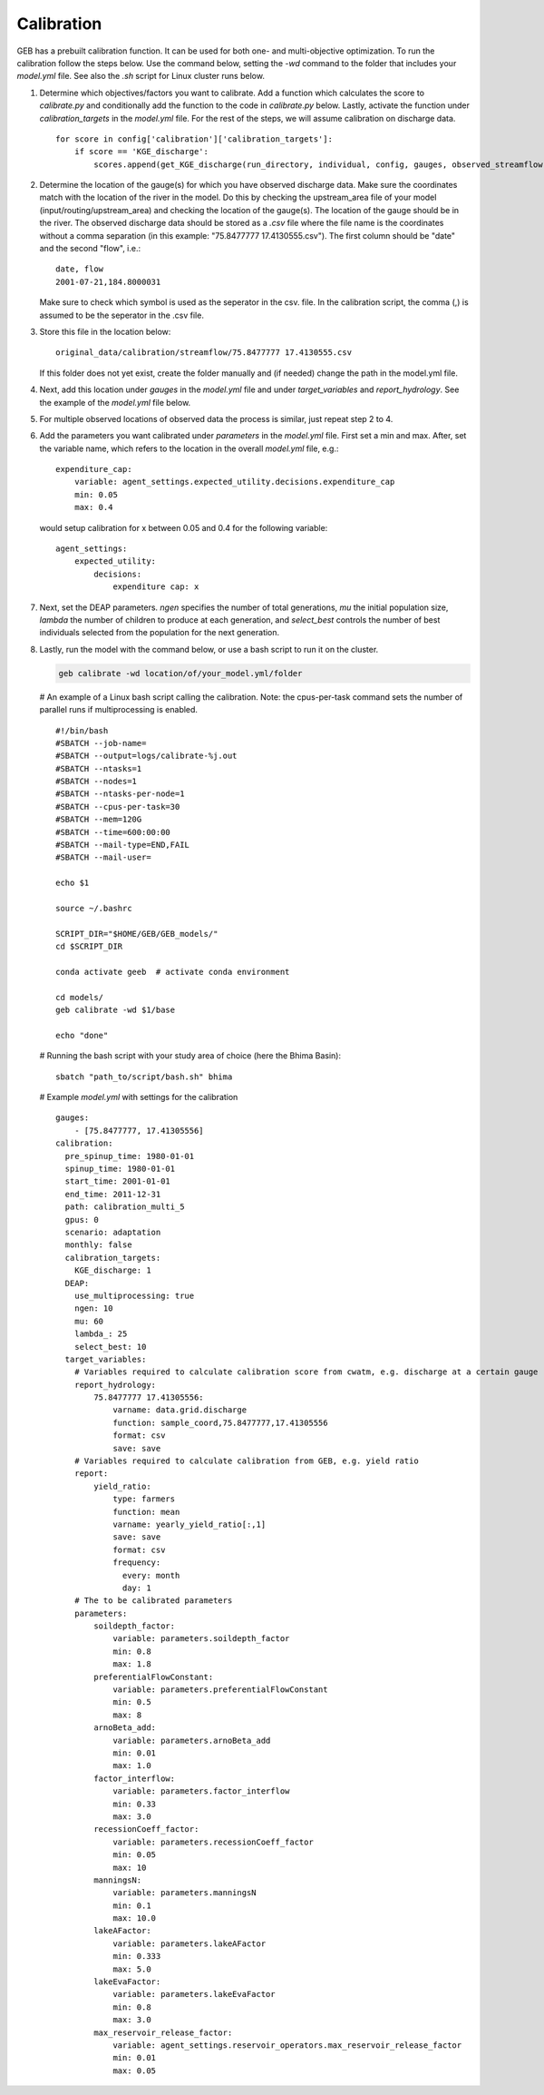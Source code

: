 Calibration
#####################

GEB has a prebuilt calibration function. It can be used for both one- and multi-objective optimization. To run the calibration follow the steps below. Use the command below, setting the `-wd` command to the folder that includes your `model.yml` file. See also the `.sh` script for Linux cluster runs below.

1. Determine which objectives/factors you want to calibrate. Add a function which calculates the score to `calibrate.py` and conditionally add the function to the code in `calibrate.py` below. Lastly, activate the function under `calibration_targets` in the `model.yml` file. For the rest of the steps, we will assume calibration on discharge data.

   ::
   
       for score in config['calibration']['calibration_targets']:
           if score == 'KGE_discharge':
               scores.append(get_KGE_discharge(run_directory, individual, config, gauges, observed_streamflow))

2. Determine the location of the gauge(s) for which you have observed discharge data. Make sure the coordinates match with the location of the river in the model. Do this by checking the upstream_area file of your model (input/routing/upstream_area) and checking the location of the gauge(s). The location of the gauge should be in the river. The observed discharge data should be stored as a `.csv` file where the file name is the coordinates without a comma separation (in this example: "75.8477777 17.4130555.csv"). The first column should be "date" and the second "flow", i.e.:

   ::
   
       date, flow
       2001-07-21,184.8000031

   Make sure to check which symbol is used as the seperator in the csv. file. In the calibration script, the comma (,) is assumed to be the seperator in the .csv file. 

3. Store this file in the location below:

   ::
   
       original_data/calibration/streamflow/75.8477777 17.4130555.csv
   
   If this folder does not yet exist, create the folder manually and (if needed) change the path in the model.yml file.

4. Next, add this location under `gauges` in the `model.yml` file and under `target_variables` and `report_hydrology`. See the example of the `model.yml` file below.

5. For multiple observed locations of observed data the process is similar, just repeat step 2 to 4.

6. Add the parameters you want calibrated under `parameters` in the `model.yml` file. First set a min and max. After, set the variable name, which refers to the location in the overall `model.yml` file, e.g.:

   ::
   
       expenditure_cap:
           variable: agent_settings.expected_utility.decisions.expenditure_cap
           min: 0.05
           max: 0.4

   would setup calibration for x between 0.05 and 0.4 for the following variable:

   ::
   
       agent_settings:
           expected_utility:
               decisions:
                   expenditure cap: x

7. Next, set the DEAP parameters. `ngen` specifies the number of total generations, `mu` the initial population size, `lambda` the number of children to produce at each generation, and `select_best` controls the number of best individuals selected from the population for the next generation.

8. Lastly, run the model with the command below, or use a bash script to run it on the cluster.

   .. code-block:: bash

       geb calibrate -wd location/of/your_model.yml/folder

   # An example of a Linux bash script calling the calibration. Note: the cpus-per-task command sets the number of parallel runs if multiprocessing is enabled.

   ::
   
       #!/bin/bash
       #SBATCH --job-name=
       #SBATCH --output=logs/calibrate-%j.out
       #SBATCH --ntasks=1
       #SBATCH --nodes=1
       #SBATCH --ntasks-per-node=1
       #SBATCH --cpus-per-task=30
       #SBATCH --mem=120G
       #SBATCH --time=600:00:00
       #SBATCH --mail-type=END,FAIL
       #SBATCH --mail-user=
       
       echo $1
       
       source ~/.bashrc
       
       SCRIPT_DIR="$HOME/GEB/GEB_models/"
       cd $SCRIPT_DIR
       
       conda activate geeb  # activate conda environment
       
       cd models/
       geb calibrate -wd $1/base
       
       echo "done"

   # Running the bash script with your study area of choice (here the Bhima Basin): 

   ::
   
       sbatch "path_to/script/bash.sh" bhima

   # Example `model.yml` with settings for the calibration 

   ::
   
       gauges:
           - [75.8477777, 17.41305556]
       calibration:
         pre_spinup_time: 1980-01-01
         spinup_time: 1980-01-01
         start_time: 2001-01-01
         end_time: 2011-12-31
         path: calibration_multi_5
         gpus: 0
         scenario: adaptation
         monthly: false
         calibration_targets:
           KGE_discharge: 1
         DEAP:
           use_multiprocessing: true
           ngen: 10
           mu: 60
           lambda_: 25
           select_best: 10
         target_variables:
           # Variables required to calculate calibration score from cwatm, e.g. discharge at a certain gauge 
           report_hydrology:
               75.8477777 17.41305556:
                   varname: data.grid.discharge
                   function: sample_coord,75.8477777,17.41305556
                   format: csv
                   save: save
           # Variables required to calculate calibration from GEB, e.g. yield ratio 
           report:
               yield_ratio:
                   type: farmers
                   function: mean
                   varname: yearly_yield_ratio[:,1]
                   save: save
                   format: csv 
                   frequency:
                     every: month
                     day: 1
           # The to be calibrated parameters 
           parameters:
               soildepth_factor:
                   variable: parameters.soildepth_factor
                   min: 0.8
                   max: 1.8
               preferentialFlowConstant:
                   variable: parameters.preferentialFlowConstant
                   min: 0.5
                   max: 8
               arnoBeta_add:
                   variable: parameters.arnoBeta_add
                   min: 0.01
                   max: 1.0
               factor_interflow:
                   variable: parameters.factor_interflow
                   min: 0.33
                   max: 3.0
               recessionCoeff_factor:
                   variable: parameters.recessionCoeff_factor
                   min: 0.05
                   max: 10
               manningsN:
                   variable: parameters.manningsN
                   min: 0.1
                   max: 10.0
               lakeAFactor:
                   variable: parameters.lakeAFactor
                   min: 0.333
                   max: 5.0
               lakeEvaFactor:
                   variable: parameters.lakeEvaFactor
                   min: 0.8
                   max: 3.0
               max_reservoir_release_factor:
                   variable: agent_settings.reservoir_operators.max_reservoir_release_factor
                   min: 0.01
                   max: 0.05

